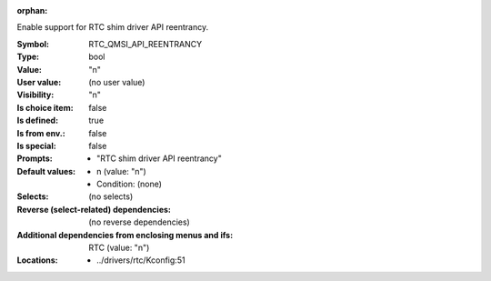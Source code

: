:orphan:

.. title:: RTC_QMSI_API_REENTRANCY

.. option:: CONFIG_RTC_QMSI_API_REENTRANCY:
.. _CONFIG_RTC_QMSI_API_REENTRANCY:

Enable support for RTC shim driver API reentrancy.



:Symbol:           RTC_QMSI_API_REENTRANCY
:Type:             bool
:Value:            "n"
:User value:       (no user value)
:Visibility:       "n"
:Is choice item:   false
:Is defined:       true
:Is from env.:     false
:Is special:       false
:Prompts:

 *  "RTC shim driver API reentrancy"
:Default values:

 *  n (value: "n")
 *   Condition: (none)
:Selects:
 (no selects)
:Reverse (select-related) dependencies:
 (no reverse dependencies)
:Additional dependencies from enclosing menus and ifs:
 RTC (value: "n")
:Locations:
 * ../drivers/rtc/Kconfig:51